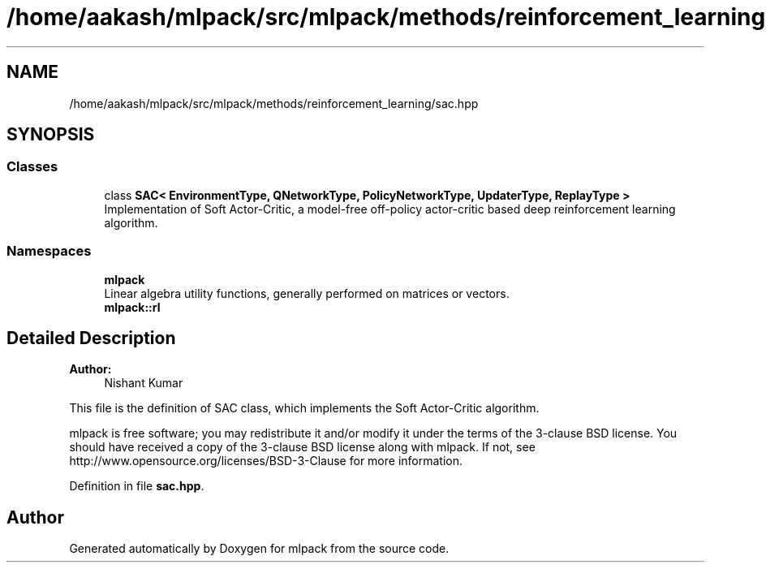 .TH "/home/aakash/mlpack/src/mlpack/methods/reinforcement_learning/sac.hpp" 3 "Sun Aug 22 2021" "Version 3.4.2" "mlpack" \" -*- nroff -*-
.ad l
.nh
.SH NAME
/home/aakash/mlpack/src/mlpack/methods/reinforcement_learning/sac.hpp
.SH SYNOPSIS
.br
.PP
.SS "Classes"

.in +1c
.ti -1c
.RI "class \fBSAC< EnvironmentType, QNetworkType, PolicyNetworkType, UpdaterType, ReplayType >\fP"
.br
.RI "Implementation of Soft Actor-Critic, a model-free off-policy actor-critic based deep reinforcement learning algorithm\&. "
.in -1c
.SS "Namespaces"

.in +1c
.ti -1c
.RI " \fBmlpack\fP"
.br
.RI "Linear algebra utility functions, generally performed on matrices or vectors\&. "
.ti -1c
.RI " \fBmlpack::rl\fP"
.br
.in -1c
.SH "Detailed Description"
.PP 

.PP
\fBAuthor:\fP
.RS 4
Nishant Kumar
.RE
.PP
This file is the definition of SAC class, which implements the Soft Actor-Critic algorithm\&.
.PP
mlpack is free software; you may redistribute it and/or modify it under the terms of the 3-clause BSD license\&. You should have received a copy of the 3-clause BSD license along with mlpack\&. If not, see http://www.opensource.org/licenses/BSD-3-Clause for more information\&. 
.PP
Definition in file \fBsac\&.hpp\fP\&.
.SH "Author"
.PP 
Generated automatically by Doxygen for mlpack from the source code\&.
